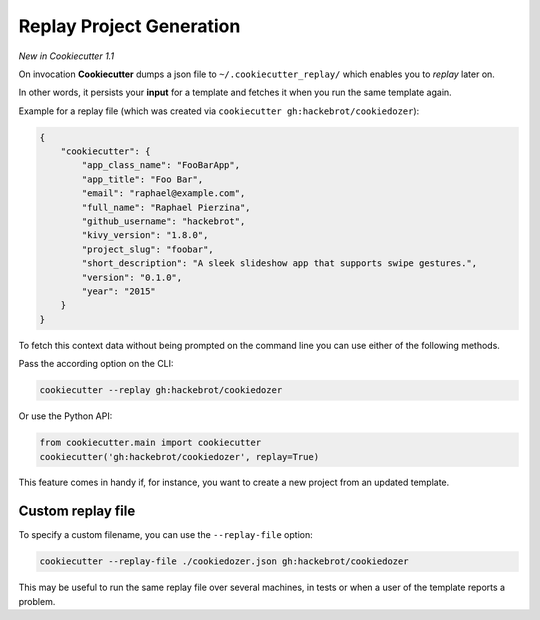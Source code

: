 .. _replay-feature:

Replay Project Generation
-------------------------

*New in Cookiecutter 1.1*

On invocation **Cookiecutter** dumps a json file to ``~/.cookiecutter_replay/`` which
enables you to *replay* later on.

In other words, it persists your **input** for a template and fetches it when you run
the same template again.

Example for a replay file (which was created via
``cookiecutter gh:hackebrot/cookiedozer``):

.. code-block:: JSON

    {
        "cookiecutter": {
            "app_class_name": "FooBarApp",
            "app_title": "Foo Bar",
            "email": "raphael@example.com",
            "full_name": "Raphael Pierzina",
            "github_username": "hackebrot",
            "kivy_version": "1.8.0",
            "project_slug": "foobar",
            "short_description": "A sleek slideshow app that supports swipe gestures.",
            "version": "0.1.0",
            "year": "2015"
        }
    }

To fetch this context data without being prompted on the command line you can use either
of the following methods.

Pass the according option on the CLI:

.. code-block:: bash

    cookiecutter --replay gh:hackebrot/cookiedozer


Or use the Python API:

.. code-block:: python

    from cookiecutter.main import cookiecutter
    cookiecutter('gh:hackebrot/cookiedozer', replay=True)

This feature comes in handy if, for instance, you want to create a new project from an
updated template.

Custom replay file
~~~~~~~~~~~~~~~~~~

.. versionadded:: 2.1.0

To specify a custom filename, you can use the ``--replay-file`` option:

.. code-block:: bash

    cookiecutter --replay-file ./cookiedozer.json gh:hackebrot/cookiedozer

This may be useful to run the same replay file over several machines, in tests or when a
user of the template reports a problem.
